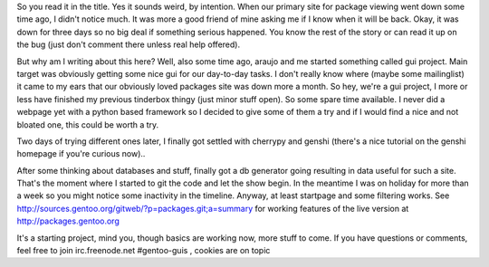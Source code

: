 .. title: to view packages or not to view packages -- that is, urm, a gentoo problem?
.. slug: to-view-packages-or-not-to-view-packages-that-is-urm-a-gentoo-problem
.. date: 2007-10-02 21:06:50 UTC+01:00
.. tags: gentoo
.. link:
.. description: Tool development is not one of our best areas apparently. Let's change the world
.. type: text

So you read it in the title. Yes it sounds weird, by intention. When our primary site for package viewing went down some time ago, I didn't notice much. It was more a good friend of mine asking me if I know when it will be back. Okay, it was down for three days so no big deal if something serious happened. You know the rest of the story or can read it up on the bug (just don't comment there unless real help offered).

But why am I writing about this here? Well, also some time ago, araujo and me started something called gui project. Main target was obviously getting some nice gui for our day-to-day tasks. I don't really know where (maybe some mailinglist) it came to my ears that our obviously loved packages site was down more a month. So hey, we're a gui project, I more or less have finished my previous tinderbox thingy (just minor stuff open). So some spare time available. I never did a webpage yet with a python based framework so I decided to give some of them a try and if I would find a nice and not bloated one, this could be worth a try.

Two days of trying different ones later, I finally got settled with cherrypy and genshi (there's a nice tutorial on the genshi homepage if you're curious now)..

After some thinking about databases and stuff, finally got a db generator going resulting in data useful for such a site. That's the moment where I started to git the code and let the show begin. In the meantime I was on holiday for more than a week so you might notice some inactivity in the timeline. Anyway, at least startpage and some filtering works. See http://sources.gentoo.org/gitweb/?p=packages.git;a=summary for working features of the live version at http://packages.gentoo.org

It's a starting project, mind you, though basics are working now, more stuff to come. If you have questions or comments, feel free to join irc.freenode.net #gentoo-guis , cookies are on topic
